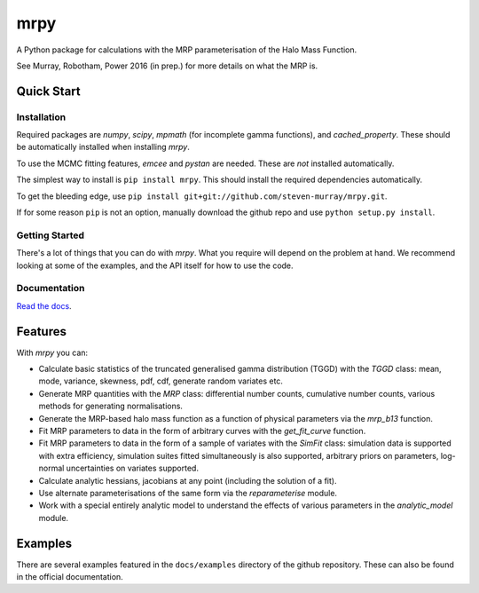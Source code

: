 mrpy
====
.. image:: https://travis-ci.org/steven-murray/mrpy.png?branch=master
		:target: https://travis-ci.org/steven-murray/mrpy
.. image:: https://coveralls.io/repos/steven-murray/mrpy/badge.svg?branch=master&service=github
        :target: https://coveralls.io/github/steven-murray/mrpy?branch=master
.. image:: https://api.codacy.com/project/badge/Grade/e5d5d9b72d024bd09e24ea833745c6da
        :target: https://www.codacy.com/app/steven-murray/mrpy?utm_source=github.com&amp;utm_medium=referral&amp;utm_content=steven-murray/mrpy&amp;utm_campaign=Badge_Grade

A Python package for calculations with the MRP parameterisation of the Halo Mass Function.

See Murray, Robotham, Power 2016 (in prep.) for more details on what the MRP is.


Quick Start
-----------

Installation
++++++++++++
Required packages are `numpy`, `scipy`, `mpmath` (for incomplete gamma functions),
and `cached_property`.
These should be automatically installed when installing `mrpy`.

To use the MCMC fitting features, `emcee` and `pystan` are needed. These are *not*
installed automatically.

The simplest way to install is ``pip install mrpy``. This should install the required
dependencies automatically.

To get the bleeding edge, use ``pip install git+git://github.com/steven-murray/mrpy.git``.

If for some reason ``pip`` is not an option, manually download the github
repo and use ``python setup.py install``.

Getting Started
+++++++++++++++
There's a lot of things that you can do with `mrpy`. What you require will depend on the problem at hand. We recommend
looking at some of the examples, and the API itself for how to use the code.

Documentation
+++++++++++++
`Read the docs <http://mrpy.readthedocs.org>`_.


Features
--------
With `mrpy` you can:

- Calculate basic statistics of the truncated generalised gamma distribution (TGGD) with the `TGGD` class: mean,
  mode, variance, skewness, pdf, cdf, generate random variates etc.
- Generate MRP quantities with the `MRP` class: differential number counts, cumulative number counts, various methods
  for generating normalisations.
- Generate the MRP-based halo mass function as a function of physical parameters via the `mrp_b13` function.
- Fit MRP parameters to data in the form of arbitrary curves with the `get_fit_curve` function.
- Fit MRP parameters to data in the form of a sample of variates with the `SimFit` class: simulation data is supported
  with extra efficiency, simulation suites fitted simultaneously is also supported, arbitrary priors on parameters,
  log-normal uncertainties on variates supported.
- Calculate analytic hessians, jacobians at any point (including the solution of a fit).
- Use alternate parameterisations of the same form via the `reparameterise` module.
- Work with a special entirely analytic model to understand the effects of various parameters in the `analytic_model` module.

Examples
--------
There are several examples featured in the ``docs/examples`` directory of the github repository. These can also be found
in the official documentation.
